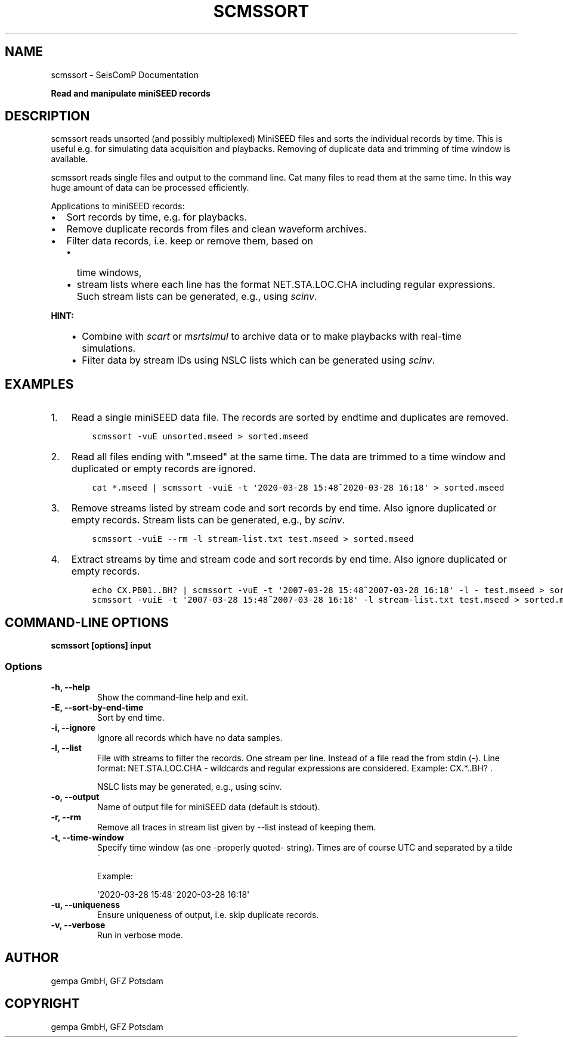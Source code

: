 .\" Man page generated from reStructuredText.
.
.
.nr rst2man-indent-level 0
.
.de1 rstReportMargin
\\$1 \\n[an-margin]
level \\n[rst2man-indent-level]
level margin: \\n[rst2man-indent\\n[rst2man-indent-level]]
-
\\n[rst2man-indent0]
\\n[rst2man-indent1]
\\n[rst2man-indent2]
..
.de1 INDENT
.\" .rstReportMargin pre:
. RS \\$1
. nr rst2man-indent\\n[rst2man-indent-level] \\n[an-margin]
. nr rst2man-indent-level +1
.\" .rstReportMargin post:
..
.de UNINDENT
. RE
.\" indent \\n[an-margin]
.\" old: \\n[rst2man-indent\\n[rst2man-indent-level]]
.nr rst2man-indent-level -1
.\" new: \\n[rst2man-indent\\n[rst2man-indent-level]]
.in \\n[rst2man-indent\\n[rst2man-indent-level]]u
..
.TH "SCMSSORT" "1" "Nov 15, 2023" "5.5.11" "SeisComP"
.SH NAME
scmssort \- SeisComP Documentation
.sp
\fBRead and manipulate miniSEED records\fP
.SH DESCRIPTION
.sp
scmssort reads unsorted (and possibly multiplexed) MiniSEED files and sorts
the individual records by time. This is useful e.g. for simulating data
acquisition and playbacks. Removing of duplicate data and trimming of time
window is available.
.sp
scmssort reads single files and output to the command line. Cat many files
to read them at the same time. In this way huge amount of data can be processed
efficiently.
.sp
Applications to miniSEED records:
.INDENT 0.0
.IP \(bu 2
Sort records by time, e.g. for playbacks.
.IP \(bu 2
Remove duplicate records from files and clean waveform archives.
.IP \(bu 2
Filter data records, i.e. keep or remove them, based on
.INDENT 2.0
.IP \(bu 2
time windows,
.IP \(bu 2
stream lists where each line has the format NET.STA.LOC.CHA including regular
expressions. Such stream lists can be generated, e.g., using \fI\%scinv\fP\&.
.UNINDENT
.UNINDENT
.sp
\fBHINT:\fP
.INDENT 0.0
.INDENT 3.5
.INDENT 0.0
.IP \(bu 2
Combine with \fI\%scart\fP or \fI\%msrtsimul\fP to archive data or to make
playbacks with real\-time simulations.
.IP \(bu 2
Filter data by stream IDs using NSLC lists which can be generated using
\fI\%scinv\fP\&.
.UNINDENT
.UNINDENT
.UNINDENT
.SH EXAMPLES
.INDENT 0.0
.IP 1. 3
Read a single miniSEED data file. The records are sorted by endtime and
duplicates are removed.
.INDENT 3.0
.INDENT 3.5
.sp
.nf
.ft C
scmssort \-vuE unsorted.mseed > sorted.mseed
.ft P
.fi
.UNINDENT
.UNINDENT
.IP 2. 3
Read all files ending with \(dq.mseed\(dq at the same time. The data are trimmed
to a time window and duplicated or empty records are ignored.
.INDENT 3.0
.INDENT 3.5
.sp
.nf
.ft C
cat *.mseed | scmssort \-vuiE \-t \(aq2020\-03\-28 15:48~2020\-03\-28 16:18\(aq > sorted.mseed
.ft P
.fi
.UNINDENT
.UNINDENT
.IP 3. 3
Remove streams listed by stream code and sort records by end time. Also ignore
duplicated or empty records. Stream lists can be generated, e.g., by \fI\%scinv\fP\&.
.INDENT 3.0
.INDENT 3.5
.sp
.nf
.ft C
scmssort \-vuiE \-\-rm \-l stream\-list.txt test.mseed > sorted.mseed
.ft P
.fi
.UNINDENT
.UNINDENT
.IP 4. 3
Extract streams by time and stream code and sort records by end time. Also ignore
duplicated or empty records.
.INDENT 3.0
.INDENT 3.5
.sp
.nf
.ft C
echo CX.PB01..BH? | scmssort \-vuE \-t \(aq2007\-03\-28 15:48~2007\-03\-28 16:18\(aq \-l \- test.mseed > sorted.mseed
scmssort \-vuiE \-t \(aq2007\-03\-28 15:48~2007\-03\-28 16:18\(aq \-l stream\-list.txt test.mseed > sorted.mseed
.ft P
.fi
.UNINDENT
.UNINDENT
.UNINDENT
.SH COMMAND-LINE OPTIONS
.sp
\fBscmssort [options] input\fP
.SS Options
.INDENT 0.0
.TP
.B \-h, \-\-help
Show the command\-line help and exit.
.UNINDENT
.INDENT 0.0
.TP
.B \-E, \-\-sort\-by\-end\-time
Sort by end time.
.UNINDENT
.INDENT 0.0
.TP
.B \-i, \-\-ignore
Ignore all records which have no data samples.
.UNINDENT
.INDENT 0.0
.TP
.B \-l, \-\-list
File with streams to filter the records. One stream per
line. Instead of a file read the from stdin (\-). Line
format: NET.STA.LOC.CHA \- wildcards and regular expressions
are considered. Example: CX.*..BH? .
.sp
NSLC lists may be generated, e.g., using scinv.
.UNINDENT
.INDENT 0.0
.TP
.B \-o, \-\-output
Name of output file for miniSEED data (default is stdout).
.UNINDENT
.INDENT 0.0
.TP
.B \-r, \-\-rm
Remove all traces in stream list given by \-\-list
instead of keeping them.
.UNINDENT
.INDENT 0.0
.TP
.B \-t, \-\-time\-window
Specify time window (as one \-properly quoted\- string).
Times are of course UTC and separated by a tilde ~
.sp
Example:
.sp
\(aq2020\-03\-28 15:48~2020\-03\-28 16:18\(aq
.UNINDENT
.INDENT 0.0
.TP
.B \-u, \-\-uniqueness
Ensure uniqueness of output, i.e. skip duplicate records.
.UNINDENT
.INDENT 0.0
.TP
.B \-v, \-\-verbose
Run in verbose mode.
.UNINDENT
.SH AUTHOR
gempa GmbH, GFZ Potsdam
.SH COPYRIGHT
gempa GmbH, GFZ Potsdam
.\" Generated by docutils manpage writer.
.
